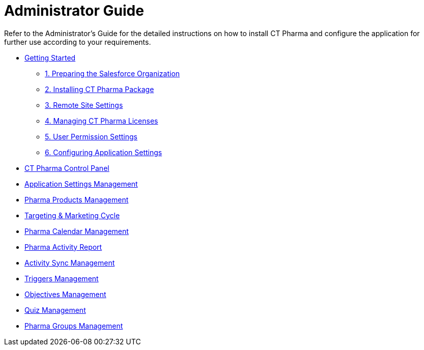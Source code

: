 = Administrator Guide

Refer to the Administrator's Guide for the detailed instructions on how
to install CT Pharma and configure the application for further use
according to your requirements.

* xref:installing-ct-pharma[Getting Started]
** xref:preparing-the-salesforce-organization[1. Preparing the
Salesforce Organization]
** xref:installing-ct-pharma-package[2. Installing CT Pharma
Package]
** xref:remote-site-settings[3. Remote Site Settings]
** xref:managing-ct-pharma-licenses[4. Managing CT Pharma Licenses]
** xref:admin-guide/getting-started/user-permission-settings.adoc[5. User Permission Settings]
** xref:admin-guide/getting-started/configuring-application-settings.adoc[6. Configuring Application
Settings]
* xref:admin-guide/ct-pharma-control-panel/index.adoc[CT Pharma Control Panel]
* xref:admin-guide/application-settings-management/index.adoc[Application Settings
Management]
* xref:pharma-products-management[Pharma Products Management]
* xref:admin-guide/targeting-and-marketing-cycle/index.adoc[Targeting & Marketing Cycle]
* xref:calendar-management-new[Pharma Calendar Management]
* xref:pharma-activity-report[Pharma Activity Report]
* xref:admin-guide/activity-sync/index.adoc[Activity Sync Management]
* xref:configuring-triggers[Triggers Management]
* xref:objectives-management[Objectives Management]
* xref:quizzes-management[Quiz Management]
* xref:pharma-groups-management[Pharma Groups Management]
